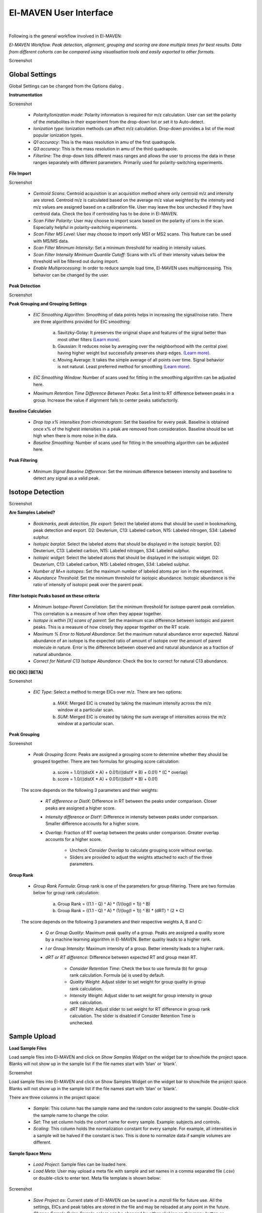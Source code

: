 El-MAVEN User Interface
=======================

|

Following is the general workflow involved in El-MAVEN:

.. image:: /image/Workflow.png

*El-MAVEN Workflow. Peak detection, alignment, grouping and scoring are done multiple times for best results. Data from different cohorts can be compared using visualisation tools and easily exported to other formats.*

.. All widget icons are referenced here

.. |options| image:: /image/Widget_1.png
.. |load samples| image:: /image/Widget_2.png
.. |show samples| image:: /image/Widget_3.png
.. |load project| image:: /image/Widget_4.png
.. |load meta| image:: /image/Widget_5.png
.. |save project as| image:: /image/Widget_6.png
.. |change sample color| image:: /image/Widget_7.png
.. |remove samples| image:: /image/Widget_8.png
.. |show hide selected samples| image:: /image/Widget_9.png
.. |mark sample as blank| image:: /image/Widget_10.png
.. |zoom out| image:: /image/Widget_11.png
.. |copy group info to clipboard| image:: /image/Widget_12.png
.. |bookmark as good group| image:: /image/Widget_13.png
.. |bookmark as bad group| image:: /image/Widget_14.png
.. |history back| image:: /image/Widget_15.png
.. |history forward| image:: /image/Widget_16.png
.. |save eic image to pdf| image:: /image/Widget_17.png
.. |copy eic image to clipboard| image:: /image/Widget_18.png
.. |print eic| image:: /image/Widget_19.png
.. |auto zoom| image:: /image/Widget_20.png
.. |show tic's| image:: /image/Widget_21.png
.. |show bar plot| image:: /image/Widget_22.png
.. |show isotope plot| image:: /image/Widget_23.png
.. |show box plot| image:: /image/Widget_24.png
.. |align| image:: /image/Widget_25.png
.. |show alignment visualisation| image:: /image/Widget_26.png
.. |show alignment visualisation for all groups| image:: /image/Widget_27.png
.. |show alignment polynomial fit| image:: /image/Widget_28.png
.. |peaks| image:: /image/Widget_29.png
.. |switch between group and peak views| image:: /image/Widget_30.png
.. |train neural net| image:: /image/Widget_31.png
.. |scatter plot| image:: /image/Widget_32.png
.. |compare samples| image:: /image/Widget_33.png
.. |volcano plot| image:: /image/Widget_34.png
.. |generate pdf| image:: /image/Widget_35.png
.. |export to csv| image:: /image/Widget_36.png
.. |export to json| image:: /image/Widget_37.png

.. El-MAVEN User Interface
.. -----------------------

Screenshot

Global Settings
---------------

Global Settings can be changed from the Options dialog |options|.

**Instrumentation**

Screenshot

   * *Polarity/Ionization mode*: Polarity information is required for m/z calculation. User can set the polarity of the metabolites in their experiment from the drop-down list or set it to Auto-detect.

   * *Ionization type*: Ionization methods can affect m/z calculation. Drop-down provides a list of the most popular ionization types.

   * *Q1 accuracy*: This is the mass resolution in amu of the first quadrapole.

   * *Q3 accuracy*: This is the mass resolution in amu of the third quadrapole.

   * *Filterline*: The drop-down lists different mass ranges and allows the user to process the data in these ranges separately with different parameters. Primarily used for polarity-switching experiments.

**File Import**

Screenshot

   * *Centroid Scans*: Centroid acquisition is an acquisition method where only centroid m/z and intensity are stored. Centroid m/z is calculated based on the average m/z value weighted by the intensity and m/z values are assigned based on a calibration file. User may leave the box unchecked if they have centroid data. Check the box if centroiding has to be done in El-MAVEN.

   * *Scan Filter Polarity*: User may choose to import scans based on the polarity of ions in the scan. Especially helpful in polarity-switching experiments.

   * *Scan Filter MS Level*: User may choose to import only MS1 or MS2 scans. This feature can be used with MS/MS data.

   * *Scan Filter Minimum Intensity*: Set a minimum threshold for reading in intensity values.

   * *Scan Filter Intensity Minimum Quantile Cutoff*: Scans with x% of their intensity values below the threshold will be filtered out during import.

   * *Enable Multiprocessing*: In order to reduce sample load time, El-MAVEN uses multiprocessing. This behavior can be changed by the user.

**Peak Detection** 

Screenshot

**Peak Grouping and Grouping Settings**

   * *EIC Smoothing Algorithm*: Smoothing of data points helps in increasing the signal/noise ratio. There are three algorithms provided for EIC smoothing: 

      (a) Savitzky-Golay: It preserves the original shape and features of the signal better than most other filters `(Learn more) <https://www.researchgate.net/publication/270819321_Smoothing_and_Differentiation_of_Data_by_Simplified_Least_Squares_Procedures>`_. 

      (b) Gaussian: It reduces noise by averaging over the neighborhood with the central pixel having higher weight but successfully preserves sharp edges. `(Learn more) <https://people.csail.mit.edu/asolar/papers/pldi276-chaudhuri.pdf>`_. 

      (c) Moving Average: It takes the simple average of all points over time. Signal behavior is not natural. Least preferred method for smoothing `(Learn more) <https://www.wavemetrics.com/products/igorpro/dataanalysis/signalprocessing/smoothing>`_.

   * *EIC Smoothing Window*: Number of scans used for fitting in the smoothing algorithm can be adjusted here.

   * *Maximum Retention Time Difference Between Peaks*: Set a limit to RT difference between peaks in a group. Increase the value if alignment fails to center peaks satisfactorily.

**Baseline Calculation**

   * *Drop top x% intensities from chromatogram*: Set the baseline for every peak. Baseline is obtained once x% of the highest intensities in a peak are removed from consideration. Baseline should be set high when there is more noise in the data.

   * *Baseline Smoothing*: Number of scans used for fitting in the smoothing algorithm can be adjusted here.

**Peak Filtering**

   * *Minimum Signal Baseline Difference*: Set the minimum difference between intensity and baseline to detect any signal as a valid peak.

Isotope Detection
-----------------

.. **Isotope Detection**

Screenshot

**Are Samples Labeled?**

   * *Bookmarks, peak detection, file export*: Select the labeled atoms that should be used in bookmarking, peak detection and export. D2: Deuterium, C13: Labeled carbon, N15: Labeled nitrogen, S34: Labeled sulphur.

   * *Isotopic barplot*: Select the labeled atoms that should be displayed in the isotopic barplot. D2: Deuterium, C13: Labeled carbon, N15: Labeled nitrogen, S34: Labeled sulphur.

   * *Isotopic widget*: Select the labeled atoms that should be displayed in the isotopic widget. D2: Deuterium, C13: Labeled carbon, N15: Labeled nitrogen, S34: Labeled sulphur.

   * *Number of M+n isotopes*: Set the maximum number of labeled atoms per ion in the experiment.

   * *Abundance Threshold*: Set the minimum threshold for isotopic abundance. Isotopic abundance is the ratio of intensity of isotopic peak over the parent peak.

**Filter Isotopic Peaks based on these criteria**

   * *Minimum Isotope-Parent Correlation*: Set the minimum threshold for isotope-parent peak correlation. This correlation is a measure of how often they appear together.

   * *Isotope is within [X] scans of parent*: Set the maximum scan difference between isotopic and parent peaks. This is a measure of how closely they appear together on the RT scale.

   * *Maximum % Error to Natural Abundance*: Set the maximum natural abundance error expected. Natural abundance of an isotope is the expected ratio of amount of isotope over the amount of parent molecule in nature. Error is the difference between observed and natural abundance as a fraction of natural abundance.

   * *Correct for Natural C13 Isotope Abundance*: Check the box to correct for natural C13 abundance.

**EIC (XIC) [BETA]**

Screenshot

   * *EIC Type*: Select a method to merge EICs over m/z. There are two options: 

      (a) *MAX*: Merged EIC is created by taking the maximum intensity across the m/z window at a particular scan.

      (b) *SUM*: Merged EIC is created by taking the sum average of intensities across the m/z window at a particular scan.

**Peak Grouping**

Screenshot

   * *Peak Grouping Score*: Peaks are assigned a grouping score to determine whether they should be grouped together. There are two formulas for grouping score calculation: 

      (a) score = 1.0/((distX * A) + 0.01)/((distY * B) + 0.01) * (C * overlap) 

      (b) score = 1.0/((distX * A) + 0.01)/((distY * B) + 0.01)

   The score depends on the following 3 parameters and their weights:

      * *RT difference or DistX*: Difference in RT between the peaks under comparison. Closer peaks are assigned a higher score.

      * *Intensity difference or DistY*: Difference in intensity between peaks under comparison. Smaller difference accounts for a higher score.

      * *Overlap*: Fraction of RT overlap between the peaks under comparison. Greater overlap accounts for a higher score.

         * Uncheck *Consider Overlap* to calculate grouping score without overlap.

         * Sliders are provided to adjust the weights attached to each of the three parameters.

**Group Rank**

   * *Group Rank Formula*: Group rank is one of the parameters for group filtering. There are two formulas below for group rank calculation:

      (a) Group Rank = ((1.1 - Q) ^ A) * (1/(log(I + 1)) ^ B)

      (b) Group Rank = ((1.1 - Q) ^ A) * (1/(log(I + 1)) ^ B) * (dRT) ^ (2 * C)

   The score depends on the following 3 parameters and their respective weights A, B and C:

      * *Q or Group Quality*: Maximum peak quality of a group. Peaks are assigned a quality score by a machine learning algorithm in El-MAVEN. Better quality leads to a higher rank.

      * *I or Group Intensity*: Maximum intensity of a group. Better intensity leads to a higher rank.

      * *dRT or RT difference*: Difference between expected RT and group mean RT.

         * *Consider Retention Time*: Check the box to use formula (b) for group rank calculation. Formula (a) is used by default.

         * *Quality Weight*: Adjust slider to set weight for group quality in group rank calculation.

         * *Intensity Weight*: Adjust slider to set weight for group intensity in group rank calculation.

         * *dRT Weight*: Adjust slider to set weight for RT difference in group rank calculation. The slider is disabled if Consider Retention Time is unchecked.

Sample Upload
-------------

**Load Sample Files**

Load |load samples| sample files into El-MAVEN and click on *Show Samples Widget* |show samples| on the widget bar to show/hide the project space. Blanks will not show up in the sample list if the file names start with 'blan' or 'blank'. 

Screenshot

Load sample files into El-MAVEN and click on Show Samples Widget on the widget bar to show/hide the project space. Blanks will not show up in the sample list if the file names start with 'blan' or 'blank'.

There are three columns in the project space:

   * *Sample*: This column has the sample name and the random color assigned to the sample. Double-click the sample name to change the color.

   * *Set*: The set column holds the cohort name for every sample. Example: subjects and controls.

   * *Scaling*: This column holds the normalization constant for every sample. For example, all intensities in a sample will be halved if the constant is two. This is done to normalize data if sample volumes are different.

**Sample Space Menu**

   * |load project| *Load Project*: Sample files can be loaded here.

   * |load meta| *Load Meta*: User may upload a meta file with sample and set names in a comma separated file (.csv) or double-click to enter text. Meta file template is shown below:

Screenshot

   * |save project as| *Save Project as*: Current state of El-MAVEN can be saved in a .mzroll file for future use. All the settings, EICs and peak tables are stored in the file and may be reloaded at any point in the future.

   * |change sample color| *Change Sample Color*: Sample colors can be changed by either clicking on this menu button or double-clicking the sample name. User can pick a color of their choice to represent their samples.

   * |remove samples| *Remove Samples*: Apart from deselecting samples, user also has the option to remove samples from the project space. The sample files will not be deleted, only removed from El-MAVEN's project space.

   * |show hide selected samples| *Show/Hide Selected Samples*: Samples can be selected/deselected in batches. This is especially helpful when dealing with large datasets as the EIC window gets increasingly noisy with more samples.

   * |mark sample as blank| *Mark Sample as Blank*: User can select sample files and set them as blanks as depicted below. Clicking the button again will reverse the move.

Screenshot

Compound Database
-----------------

**Load Reference File**

Screenshot

Reference file contains a list of metabolites and their properties that are used for peak detection. This is a comma separated (.csv) or tab separated (.tab) file with compound name, id, formula, mass, expected retention time and category. It is preferable but not necessary to have retention time information in the reference file but either mass or formula is required. In case both mass and formula are provided, formula will be used to calculate the m/z. Click on the *Show Compounds Widget* on the widget toolbar to view the compounds panel. User may upload a new reference file or use any of the default files loaded on start-up.

Screenshot

EIC
---

.. **EIC Window**

Screenshot

An Extracted Ion Chromatogram is a graph of Intensity vs. RT for a certain m/z range. EIC window displays the EIC for every group/compound selected or m/z range provided. The group name and/or the m/z range is displayed at the top. Following are the different menu options on top of the EIC window:

   * |zoom out| *Zoom Out*: The EIC is initially zoomed-in to display the region near the expected RT of a group. This button will zoom out and display the whole RT range for the selected m/z range. User may zoom into a region by right dragging the mouse over it. Left-dragging will zoom-out.

   * |copy group info to clipboard| *Copy Group Information to Clipboard*: On clicking this button, group information is copied to the clipboard with every row representing a different sample.

   * |bookmark as good group| *Bookmark as Good Group*: User can manually curate a group as 'good' and store it in the bookmark table using this button. (Manual curation of groups has been covered `here <https://github.com/ElucidataInc/ElMaven/wiki/Introduction-to-ElMaven-UI>`_) 

Screenshot

   * |bookmark as bad group| *Bookmark as Bad Group*: User can manually curate a group as 'bad' and store it in the bookmark table using this button. (Manual curation of groups has been covered `here <https://github.com/ElucidataInc/ElMaven/wiki/Introduction-to-ElMaven-UI>`_) 

Screenshot

   * |history back| *History Back*: EIC window display history is recorded. Clicking this button will display the previous state of the window.

   * |history forward| *History Forward*: EIC window display history is recorded. Clicking this button will display the next state of the window if available. 

   * |save eic image to pdf| *Save EIC Image to PDF File*: Saves the current EIC window display in a PDF file.

   * |copy eic image to clipboard| *Copy EIC Image to Clipboard*: Current EIC window display is copied to clipboard.

   * |print eic| *Print EIC*: Current EIC window display can be directly printed out.

   * |auto zoom| *Auto Zoom*: Auto Zoom is selected by default. It zooms-in and centers the EIC to the expected retention time. The expected retention time is depicted as a dashed red line. 

Screenshot

   * |show tic's| *Show TICs*: Displays the Total Ion Current. TIC is the sum of all intensities in a scan.

   * |show bar plot| *Show Bar Plot*: Displays the peak intensity for a group in every sample. Intensity can be calculated by various methods known as quantitation types in El-MAVEN. User can change the quantitation type from the drop-down list on the top right or choose to display other parameters like retention time and peak quality. 

Screenshot

   * |show isotope plot| *Show Isotope Plot*: Displays the isotope plot for a group. Each bar in the plot represents the relative percentage of different isotopic species for the selected group in a sample.

Screenshot

   * |show box plot| *Show Box Plot*: Displays the boxplot for a group. The box plot shows the spread of intensities in the group and where each peak lies in relation to the median. Median of the intensities is the vertical line between the boxes.

Apart from the top menu, there are other features in the EIC window. Right-click anywhere in the window and go to Options. 

Screenshot

Some of the important options are:

   * *Show Peaks*: Peaks are marked by the colored circles that represent the quality score of the peak. Bigger the circle, better the peak quality. This option allows the user to show/hide the peak quality score.

   * *Group Peaks Automatically*: Peak grouping happens automatically when grouping parameters are changed. To prevent automatic grouping, user can uncheck this option.

   * *Show Baseline*: Hide/Show the baseline for every peak. (Read more about baseline `here <https://github.com/ElucidataInc/ElMaven/wiki/Introduction-to-ElMaven-UI>`_).

   * *Show Merged EIC*: Merged EIC is the sum average of EICs across samples. It smoothens the data and helps in grouping peaks.

   * *Show EIC as Lines*: In case of large number of samples, it can get difficult to look at short individual peaks as they are obscured by larger peaks. Showing EIC as lines cleans up the display window and allows the user to look at small peaks.

Mass Spectra
------------

.. **Mass Spectra**

Mass Spectra Widget displays each peak, its mass, and intensity for a scan. As the widget shows all detected masses in a scan, the ppm window for the EIC and consequently grouping can be adjusted accordingly. This feature is especially useful for MS/MS data and isotopic detection. 

Screenshot

Alignment
---------

.. **Alignment** 

Prolonged use of the LC column can lead to a drift in retention time across samples. Alignment shifts the peak RTs in every sample to correct for this drift and brings the peaks closer to median RT of the group.

Click on the *Align* button |align| and adjust the settings.

Screenshot

The first panel in Alignment options is for Group Selection criteria. 'Group' here refers to a set of peaks across samples that is annotated as a particular ion.

   * *Group must contain at least [X] good peaks*: The value of x is set to filter out groups that do not have at least x good peaks from the alignment process. As there is only one peak per sample for a group, this value should not exceed the number of samples in your project. This option allows the user to discard groups with very few good peaks under the assumption that those could be stray peaks.

   * *Limit total number of groups in alignment to*: User can change the number of groups being used for alignment in case there are too many groups detected after the peak detection process.
   
   * *Peak Grouping Window*: This value controls the number of scans required to get the most accurate peaks. Enter a high number if the reproducibility is low to ensure best results.

The next panel is for *Peak Selection* settings:

   * *Minimum Peak Intensity*: The intensity value can be adjusted to only look at high or low intensity peaks in case you have prior information about the concentration of metabolite you are looking for.

   * *Minimum peak S/N ratio*: This is the minimum signal to noise ratio of your experiment. Increase the value if you see too much noise in the data.
    
   * *Minimum Peak Width*: This is the least number of scans to be considered to evaluate the width of any peak.

   * *Peak Detection Algorithm*: Select the *Compound Database Search* algorithm and then choose an appropriate database from the next drop-down menu.

The *Alignment Algorithm* panel provides the following options:

   * *Alignment Algorithm*: There are two alignment algorithms available in El-MAVEN: Poly fit and Loess fit. Loess fit has been released as a beta feature for now.
    
   * *Maximum number of Iterations*: This parameter is only required for Poly fit algorithm. Enter the number of times El-MAVEN should fit a model to the data in order to align it.
    
   * *Polynomial Degree*: This is the degree of the non-linear model we are trying to fit. Recommended settings are entered by default.

Click on *Align* at the bottom.

**Alignment Visualizations**

El-MAVEN provides three visualizations for alignment analysis.

   * *Show Alignment Visualization*: Click on |show alignment visualisation| in the widget bar to open this visualization. Click on any grouped peak to look at its delta Rt vs Rt graph as shown.

Screenshot

   * *Show Alignment Visualization (For All Groups)*: Click on |show alignment visualisation for all groups| in the widget bar for this visualization.

Screenshot

   * *Show Alignment Polynomial Fit*: Click on |show alignment polynomial fit| in the widget bar for Poly fit alignment. 

Screenshot

The above graphs give a clear indication of how aligned/misaligned the peaks are. User may run alignment again with different parameters if required (or with a different algorithm).

Peak Detection
--------------

.. **Peak Detection**

Peak detection algorithm pulls the EICs, detects peaks and performs grouping and filtering based on parameters controlled by the user. The algorithm groups identical peaks across samples and calculates the quality score by a machine learning algorithm. Click on the *Peaks* icon |peaks| on the top to open the settings dialog.

There are 3 tabs for setting Peak Detection parameters:

**1. Feature Detection Selection**

Screenshot

The Feature Detection Selection panel has the following parameters:

   * *Automated Feature Detection*: This is one of the two strategies for finding peaks. Automated search creates thousands of mass slices across the whole m/z and retention time space to find all peaks present in the sample. This strategy is used when looking for new/unknown metabolites in the samples.

      * *Mass Domain Resolution*: This value defines the m/z range of every mass slice in parts per million

      * *Time Domain Resolution*: This value defines the scan range (or retention time range) of every mass slice

      * *Limit Mass Range*: User can limit the automated search to a range of m/z according to their requirements

      * *Limit Time Range*: User can limit the automated search to a retention time range according to their requirements

   * *Compound Database Search*: Database search is used to search for compounds listed in the reference file using their m/z information. For better accuracy, retention time information can also be used for the search.

      * *Select Database*: Select a desired reference file for the search from the drop-down list
   
      * *EIC Extraction Window*: Provide a ppm buffer range to all compound masses. A larger window is useful for processing low resolution data. The window should be smaller for high resolution data to reduce noise.

      * *Match Retention Time*: Enable/disable use of retention time information along with m/z to perform database search. Compounds can have different retention times in every experiment, therefore this option should only be checked if the reference file is specific to the experiment and the sampled used. Enter the time buffer in the accompanying box.

      * *Limit Number of Reported Groups Per Compound*: Multiple groups can be annotated as the same compound, especially when retention time is not taken into consideration for the search. User can set the value to only report X best groups according to their rank. The group rank formula will be discussed later in the tutorial.

   * *Match Fragmentation*: This panel is activated for MS/MS data

   * *Report Isotopic Peaks*: Check this box to find and report isotopic peaks for labeled data.

   To perform peak detection with reference, check the box next to *Compound Database Search* and choose the appropriate database. The *EIC Extraction Window* should be set according to the instrument's resolving power. Select the *Match Retention Time* option if you wish to search for compounds using both the m/z ratio and rt value given in the database. In case of a generic database, searching by retention time is not recommended.

**2. Group Filtering**

Screenshot

After grouping is done, groups that do not fulfill the criteria shown above are filtered out.

   * *Minimum Peak Intensity*: Groups with no peak intensities above this threshold are filtered out. The drop-down list beside the input box defines how intensity is calculated. Different methods of intensity calculation are known as quantitation types. The slider below can be adjusted to change the minimum percentage of peaks per group that must pass the threshold (minimum number of peaks is 1).

   * *Minimum Quality*: Quality of peaks is calculated using a machine learning algorithm. Groups with no peak qualities above this threshold are filtered out. The slider below can be adjusted to change the minimum percentage of peaks per group that must pass the threshold (minimum number of peaks is 1).

   * *Minimum Signal/Blank Ratio*: Signal/Blank ratio is the ratio of peak intensity over maximum intensity observed in blanks. Groups with no peaks above this threshold are filtered out. The slider can be adjusted to change the minimum percentage of peaks per group that must pass the threshold (minimum number of peaks is 1). This helps in filtering out peaks that are also present in blanks.

   * *Minimum Signal/Baseline Ratio*: Signal/Baseline ratio is the ratio of peak intensity over baseline value for that peak. Baseline calculation is used to filter out noise in the signal and will be discussed later in the tutorial. The slider can be adjusted to change the minimum percentage of peaks per group that must pass the threshold (minimum number of peaks is 1).

   * *Minimum Peak Width*: Peak width is equal to the number of scans that a peak is spread over. Groups with no peak widths above this threshold are filtered out. Spurious signals can be filtered out using this option.

   * *Peak Classifier Model File*: This is the default model that is used by the machine learning algorithm for classifying peaks according to their quality.

Change the settings according to the data and click on *Find Peaks* to run peak detection. For beginners, performing peak detection with default values at first is recommended. User may then adjust the settings depending on their results.

**3. Method Summary**

Peak Table
----------

.. **Peak Table**

Screenshot

Groups information obtained after Peak Detection is stored and displayed in the form of a Peak Table with a row representing a group and its corresponding features in columns. User can show/hide the peak table by clicking on |peaks| the widget bar.

**Peak Table Features**

Following are the different features/columns in a peak table:

   * *#*: is the serial number for a group
    
   * *ID*: Group ID is assigned according to the search mode used during peak detection. In case of Automated search, groups are named by their m/z and RT values separated by '@' sign. For example, ID for a group with 230.2 m/z and 1.89 RT will be given as '230.2@1.89'. In case of Database search, groups are annotated as a compound from the reference file. For example, 'malate'.

   * *Observed m/z*: is the median m/z of the group.

   * *Expected m/z*: is the m/z value provided in the reference file for the compound represented by the group. This field is populated only in case of Database search.

   * *rt*: is the median RT of the group.

   * *rt delta*: is the difference between expected RT from the reference file and the observed RT. This field is set to -1 in case of Automated Search.

   * *#peaks*: is the number of peaks in the group.

   * *#good*: is the number of good peaks in a group. A good peak is defined as one with its quality score above the defined threshold in Peak Detection dialog.

   * *Max Width*: is the maximum peak width in a group. Peak width is defined as the number of scans over which a peak is spread.

   * *Max AreaTop*: is the maximum peak AreaTop intensity in a group. AreaTop is one of the quantitation types used to represent peak intensity in El-MAVEN. Read more about the different quantitation types `here <https://github.com/ElucidataInc/ElMaven/wiki/Introduction-to-ElMaven-UI>`_.

   * *Max S/N*: is the maximum peak signal/noise ratio in a group.

   * *Max Quality*: is the maximum peak quality score in a group.

   * *Rank*: is the group rank. The formula and parameters involved have been explained `here <https://github.com/ElucidataInc/ElMaven/wiki/Introduction-to-ElMaven-UI>`_.

**Peak Table Menu Bar**

Screenshot

Multiple groups can be annotated as the same compound especially when retention time information is not used during Database search. The peak table provides options for filtering, comparing or exporting data from the table. Following are the different menu options available in the peak table:

   * |switch between group and peak views| *Switch between group and peak views*: Switching to Peak view displays only Peak information. This includes group number, group ID, Expected m/z, Observed m/z, rt and intensity of all peaks in the group with sample names as the respective column headers. Peak intensity cells are colored based on their relative values in a group. Highest intensity value has the lightest color and vice-versa. 

Screenshot

   * |bookmark as good group| *Mark Group as Good*: Used to manually curate selected peaks as 'good'. User can also press 'G' on their keyboard for the same. Manual curation has been described `here <https://github.com/ElucidataInc/ElMaven/wiki/Introduction-to-ElMaven-UI>`_. 

Screenshot

   * |bookmark as bad group| *Mark Group as Bad*: Used to manually reject peaks by marking them as 'bad'. User can also press 'B' on their keyboard for the same. Manual curation has been described `here <https://github.com/ElucidataInc/ElMaven/wiki/Introduction-to-ElMaven-UI>`_. 

Screenshot

   * |train neural net| *Train Neural Net*: Used to retrain the neural net algorithm to recognize good/bad peaks. User manually curates 100 peaks to train the algorithm.

   * |remove samples| *Delete Group*: Deletes the selected group(s) from the peak table.

   * |scatter plot| *Show Scatter Plot*: Opens the Scatter plot widget used to compare different cohorts via Scatter plot and Volcano plot.

The remaining are export options and will be detailed in the `Export <https://github.com/ElucidataInc/ElMaven/wiki/Introduction-to-ElMaven-UI#export-options>`_ section.

Statistics
----------

.. **Statistics Module**

El-MAVEN comes equipped with a statistics module for comparing data across different cohorts. User can set the sample cohorts either by editing the Set column in the Sample space, or upload a meta file with sample and cohort names as detailed above under the "Sample Space Menu" section.

The statistics module can be accessed through the Peak Table menu.

Screenshot 

   * *Set1/Set2*: Select two cohorts to be compared

   * *Min Log2 Fold Difference*: Fold difference is a measure of how much the intensity of a group changes from one cohort to another. User can set the minimum threshold for this value in log(base 2) format.

   * *Min Intensity*: Groups with all peak intensities less than this value will be filtered out from the comparison process.

   * *p value*: A t-test is performed to find if the intensity distributions of the two selected cohorts are significantly different from each other. This test returns a p-value indicating how significantly different a group behaves between the two cohorts. A lower p-value shows higher significance.

   * *Set Missing Values*: User can set the default intensity value to be used in case the group is missing from a sample.

   * *Min. Good Sample*: Groups should have a minimum number of good peaks (based on peak quality score) to be considered for comparison.

   * *FDR Correction*: False discovery rate is the expected proportion of false positives in a test. There are a number of ways to correct for false positives. (`Read More <http://nebc.nerc.ac.uk/courses/GeneSpring/GS_Mar2006/Multiple%20testing%20corrections.pdf>`_)

   * *Compare Sets*: Click to get comparison results.

*Compare Sets* opens the scatter plot by default

Screenshot

   * |zoom out| *Zoom Out*: Zooms out of the plot.

   * |compare samples| *Compare Samples*: Opens the compare samples dialog again to adjust settings.

   * |scatter plot| *Scatter Plot*: The axes represent the average peak intensity (Peak Height) for sample 1 and 2 respectively. Each bubble is a group. The bubble size represents fold change between the samples. The significance (or p-value) of the fold change is represented by the bubble color. Red and blue signify higher intensity in sample 1 and 2 respectively. Opaqueness of the bubble represents the significance (or inverse of p-value) of the fold change between cohorts.

   * |volcano plot| *Volcano Plot*: The axes represent Fold change and significance of fold change respectively. Red and blue bubbles represent positive and negative fold change.

   * |remove samples| *Delete*: Delete a data point from the graph.

   * |peaks| *Scatter Plot Table*: A separate Peak Table is created with all filtered groups being used for statistical analysis. User can also export these in a CSV or JSON.

Export
------

.. **Export options**

User can either save the state of the project or export only relevant data from the peak table. These are the different export options available in El-MAVEN:

Screenshot

   * *Save Project as*: This option is available in the File menu. It saves all peak tables and current settings in a .mzroll file. On loading the .mzroll file, all sample files are uploaded and the peak tables and EIC are available. If the user wishes to save only certain Peak Tables, they can click on |save project as| top of the Peak Table(s). This will only store that specific peak table instead of all.

   * *Generate PDF Report*: This option is available on top of the Peak Table |generate pdf|. It saves all EICs with their corresponding bar plots in a PDF file.

   * *Export Groups to SpreadSheet (.csv)*: This option is available on top of the Peak Table |export to csv|. You can choose to export the whole table or a subset of the data. There are 4 possible selections: export only selected groups, export all groups, export only good groups or export only bad groups. The data is stored in a comma separated file. 

Screenshot

   * *Export EICs to Json*: This option is available on top of the Peak Table |export to json|. It exports all EICs to a Json file.
